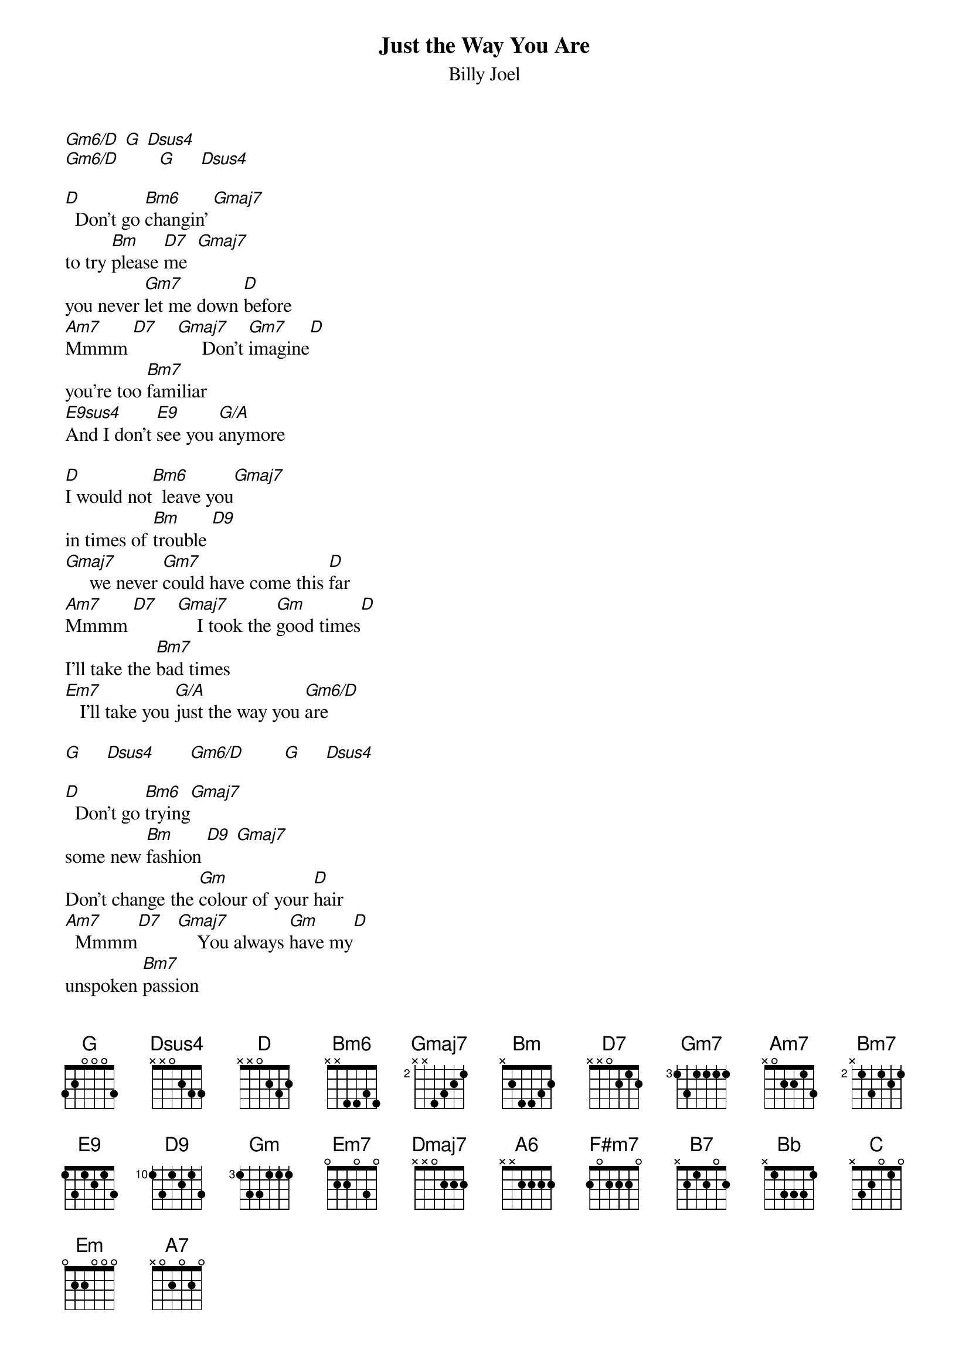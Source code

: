 {t: Just the Way You Are}
{st: Billy Joel}

{define: E9sus4 base-fret 4 frets 1 3 2 2}
{define: Bm6 frets 1 2 2 2}
{define: Gm6/D frets 0 2 0 1}
{define: G/A frets 2 2 3 2}

[Gm6/D] [G] [Dsus4]
[Gm6/D]        [G]     [Dsus4]

[D]  Don't go [Bm6]changin' [Gmaj7]
to try [Bm]please [D7]me  [Gmaj7]
you never [Gm7]let me down [D]before
[Am7]Mmmm [D7]    [Gmaj7]     Don't [Gm7]imagine[D]
you're too [Bm7]familiar
[E9sus4]And I don't [E9]see you [G/A]anymore

[D]I would not[Bm6]  leave you[Gmaj7]
in times of [Bm]trouble [D9]
[Gmaj7]     we never [Gm7]could have come this [D]far
[Am7]Mmmm [D7]    [Gmaj7]    I took the [Gm]good times[D]
I'll take the [Bm7]bad times
[Em7]   I'll take you [G/A]just the way you [Gm6/D]are

[G]     [Dsus4]       [Gm6/D]        [G]     [Dsus4]

[D]  Don't go [Bm6]trying[Gmaj7]
some new [Bm]fashion [D9] [Gmaj7]
Don't change the [Gm]colour of your [D]hair
[Am7]  Mmmm[D7]   [Gmaj7]    You always [Gm]have my[D]
unspoken [Bm7]passion
[E9sus4]  Although I [E9]might not seem to [G/A]care

I[D] don't want [Bm6]clever [Gmaj7]
[Bm]conversation[D9]  [Gmaj7]
I never [Gm]want to work that [D]hard
[Am7]Mmmm [D7]    [Gmaj7]    I just want [Gm]someone[D]
that I can [Bm7]talk to
[Em7]   I want you [G/A]just the way you [Gm6/D] are

[G] [Dsus4] [Gm6/D] [Dmaj7] [D7]

[Gmaj7]     I need to [A6]know that you will [F#m7]always [B7]be
[Em7]   the same old [A7sus4]someone that I [D]knew [D7]
[Bb]  What will it [C]take till you [Am7]believe in [D9]me
[Gm]  The way that[C] I believe in [G/A]you

I[D] said I [Bm6]love you [Gmaj7]
and that's [Bm]forever [D9]
[Gmaj7]  and this I [Gm]promise from the [D]heart
[Am7]Mmmm [D7]    [Gmaj7]     I couldn't [Gm]love you[D]
any [Bm7]better
[Em7]   I love you [G/A]just the way you [Gm6/D]are
[G]     [Dsus4]       [Gm6/D]        [G]     [Dsus4]

[D] [Bm6] [Gmaj7] [Bm] [D7]
[Gmaj7] [Gm] [D] [Am7] [D7]
[Gmaj7]  [Gm]  [D]  [Bm7]
[E9sus4] [E9] [G/A]

I[D] don't want [Bm6]clever[Gmaj7]
[Bm]conversation[D9]   [Gmaj7]
I never [Gm]want to work that [D]hard
[Am7]Mm   [D7]    [Gmaj7]     I just want [Gm]someone[D]
that I can [Bm7]talk to
[Em]   I want you [A7sus4]just the way you [Bb]are  [C]

[Am7]     [D9]    [Gm]    [A7sus4]       [A7]

[D] [Bm6] [Gmaj7] [Bm] [D7]
[Gmaj7] [Gm] [D] [Am7] [D7]
[Gmaj7]  [Gm]  [D]  [Bm7]
[E9sus4] [E9] [G/A]

[D] [Bm6] [Gmaj7] [Bm] [D7]
[Gmaj7]        [Gm]     [D]       [Am7]    [D7]
